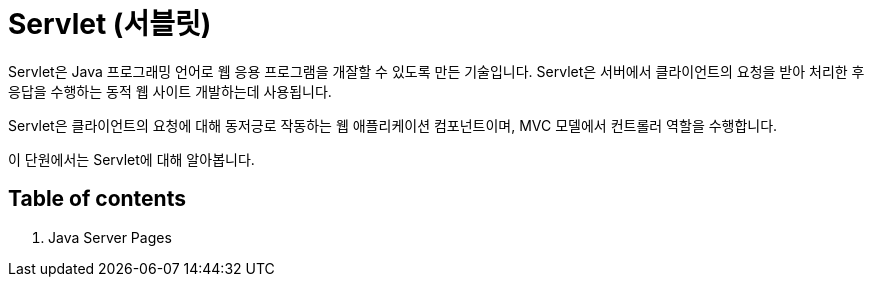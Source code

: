 = Servlet (서블릿)

Servlet은 Java 프로그래밍 언어로 웹 응용 프로그램을 개잘할 수 있도록 만든 기술입니다. Servlet은 서버에서 클라이언트의 요청을 받아 처리한 후 응답을 수행하는 동적 웹 사이트 개발하는데 사용됩니다.

Servlet은 클라이언트의 요청에 대해 동저긍로 작동하는 웹 애플리케이션 컴포넌트이며, MVC 모델에서 컨트롤러 역할을 수행합니다. 

이 단원에서는 Servlet에 대해 알아봅니다.

== Table of contents

1. Java Server Pages